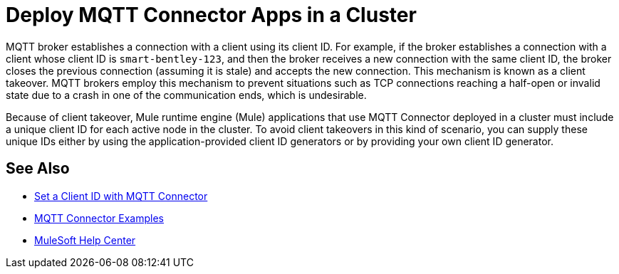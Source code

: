 = Deploy MQTT Connector Apps in a Cluster

MQTT broker establishes a connection with a client using its client ID. For example, if the broker establishes a connection with a client whose client ID is `smart-bentley-123`, and then the broker receives a new connection with the same client ID, the broker closes the previous connection (assuming it is stale) and accepts the new connection. This mechanism is known as a client takeover. MQTT brokers employ this mechanism to prevent situations such as TCP connections reaching a half-open or invalid state due to a crash in one of the communication ends, which is undesirable.

Because of client takeover, Mule runtime engine (Mule) applications that use MQTT Connector deployed in a cluster must include a unique client ID for each active node in the cluster. To avoid client takeovers in this kind of scenario, you can supply these unique IDs either by using the application-provided client ID generators or by providing your own client ID generator.

== See Also

* xref:mqtt3-connector-client-id.adoc[Set a Client ID with MQTT Connector]
* xref:mqtt3-connector-examples.adoc[MQTT Connector Examples]
* https://help.mulesoft.com[MuleSoft Help Center]
